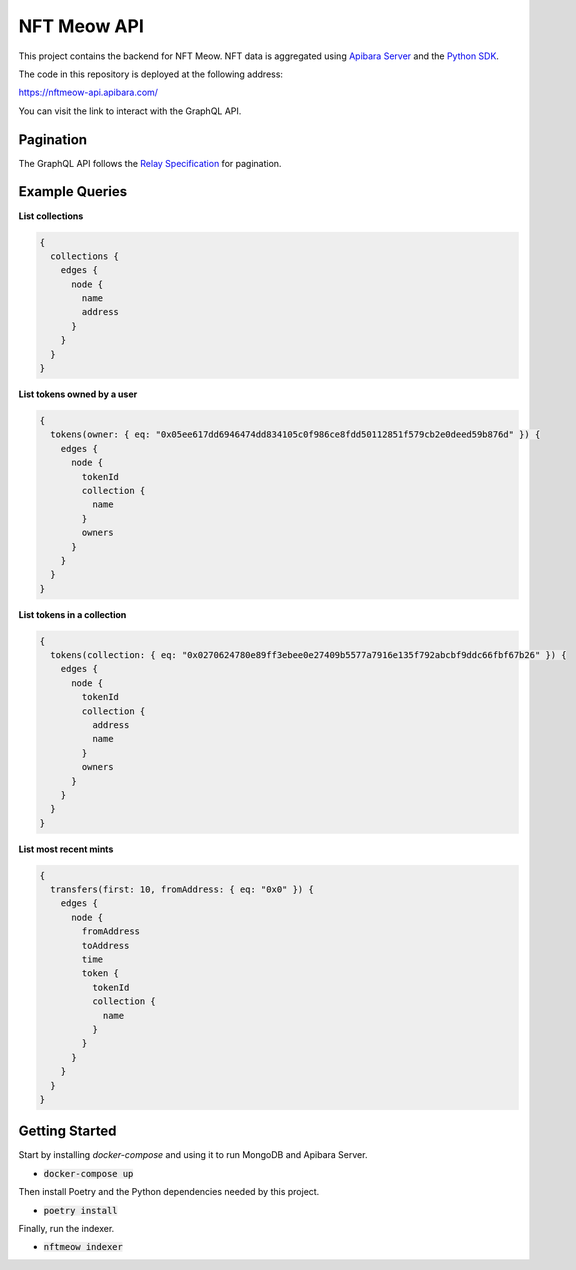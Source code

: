 NFT Meow API
============

This project contains the backend for NFT Meow. NFT data is aggregated using
`Apibara Server <https://github.com/apibara/apibara/>`_ and the `Python SDK <https://github.com/apibara/python-sdk>`_.


The code in this repository is deployed at the following address:

https://nftmeow-api.apibara.com/

You can visit the link to interact with the GraphQL API.

Pagination
----------

The GraphQL API follows the `Relay Specification <https://relay.dev/docs/guides/graphql-server-specification/>`_
for pagination.

Example Queries
---------------

**List collections**

.. code:: graphql

    {
      collections {
        edges {
          node {
            name
            address
          }
        }
      }
    }


**List tokens owned by a user**

.. code:: graphql

    {
      tokens(owner: { eq: "0x05ee617dd6946474dd834105c0f986ce8fdd50112851f579cb2e0deed59b876d" }) {
        edges {
          node {
            tokenId
            collection {
              name
            }
            owners
          }
        }
      }
    }


**List tokens in a collection**

.. code:: graphql

    {
      tokens(collection: { eq: "0x0270624780e89ff3ebee0e27409b5577a7916e135f792abcbf9ddc66fbf67b26" }) {
        edges {
          node {
            tokenId
            collection {
              address
              name
            }
            owners
          }
        }
      }
    }


**List most recent mints**

.. code:: graphql

    {
      transfers(first: 10, fromAddress: { eq: "0x0" }) {
        edges {
          node {
            fromAddress
            toAddress
            time
            token {
              tokenId
              collection {
                name
              }
            }
          }
        }
      }
    }


Getting Started
---------------

Start by installing `docker-compose` and using it to run MongoDB and Apibara Server.

- :code:`docker-compose up`

Then install Poetry and the Python dependencies needed by this project.

- :code:`poetry install`

Finally, run the indexer.

- :code:`nftmeow indexer`
